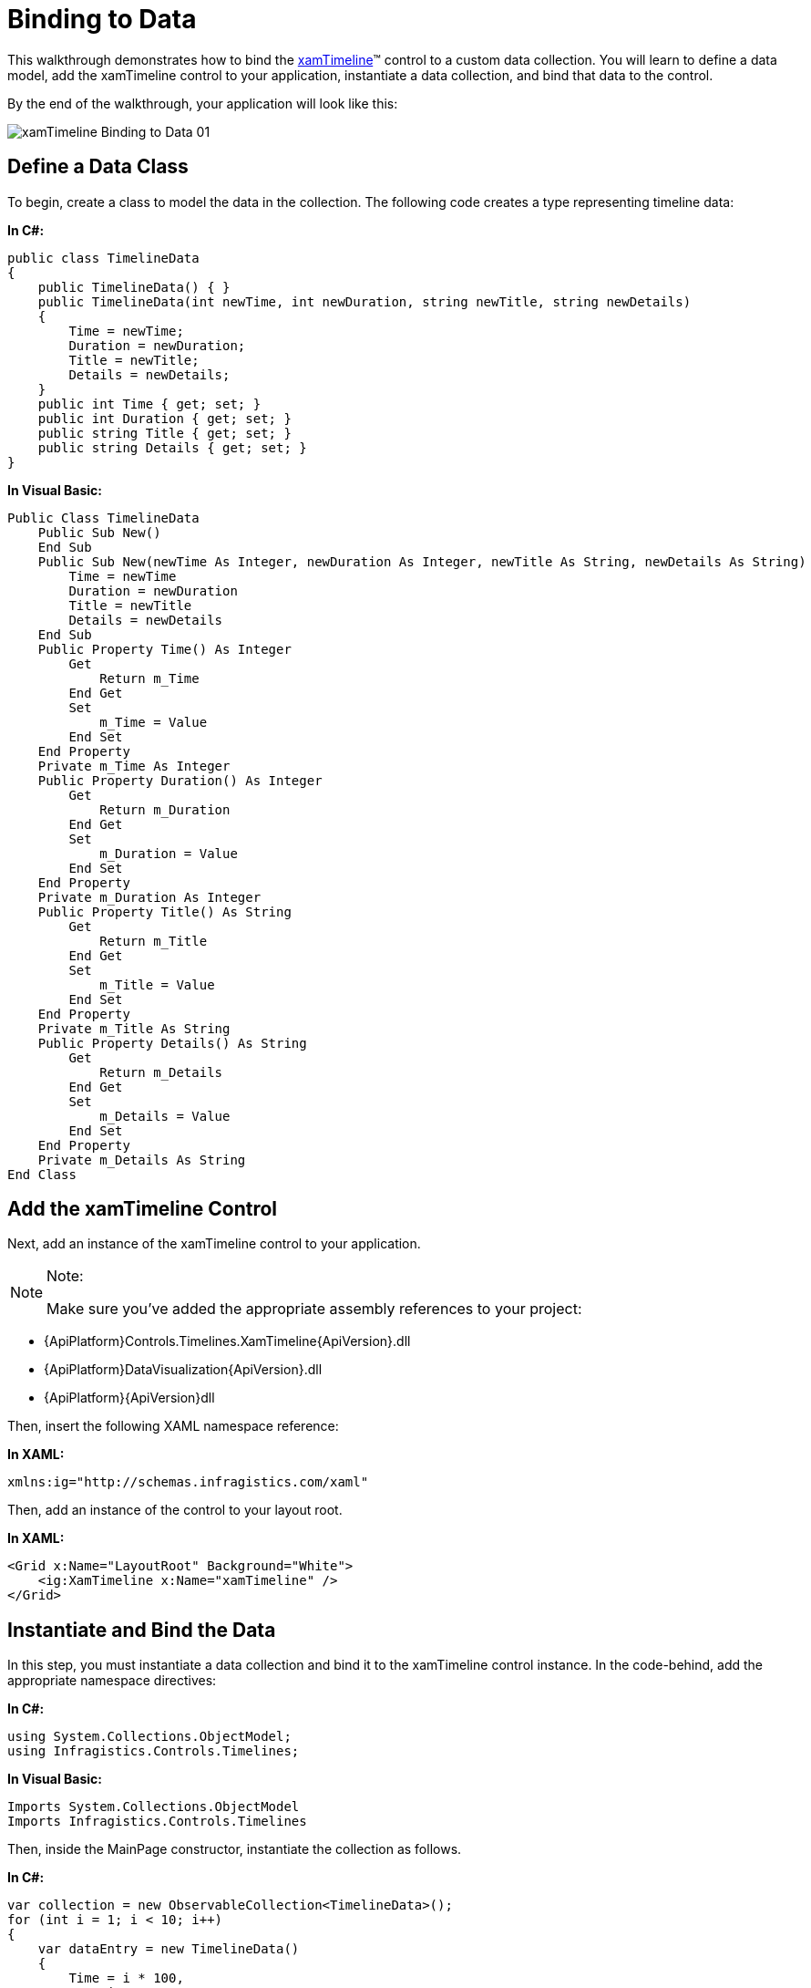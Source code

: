 ﻿////
|metadata|
{
    "name": "xamtimeline-binding-to-data-with-xamtimeline",
    "controlName": ["xamTimeline"],
    "tags": [],
    "guid": "{2FD20E5B-00B6-46F3-A79B-5616CC6CBD57}","buildFlags": [],
    "createdOn": "2016-05-25T18:21:59.9383944Z"
}
|metadata|
////

= Binding to Data

This walkthrough demonstrates how to bind the link:{ApiPlatform}controls.timelines.xamtimeline{ApiVersion}~infragistics.controls.timelines.xamtimeline.html[xamTimeline]™ control to a custom data collection. You will learn to define a data model, add the xamTimeline control to your application, instantiate a data collection, and bind that data to the control.

By the end of the walkthrough, your application will look like this:

image::images/xamTimeline_Binding_to_Data_01.png[]

== Define a Data Class

To begin, create a class to model the data in the collection. The following code creates a type representing timeline data:

*In C#:*

----
public class TimelineData
{
    public TimelineData() { }
    public TimelineData(int newTime, int newDuration, string newTitle, string newDetails)
    {
        Time = newTime;
        Duration = newDuration;
        Title = newTitle;
        Details = newDetails;
    }
    public int Time { get; set; }
    public int Duration { get; set; }
    public string Title { get; set; }
    public string Details { get; set; }
}
----

*In Visual Basic:*

----
Public Class TimelineData
    Public Sub New()
    End Sub
    Public Sub New(newTime As Integer, newDuration As Integer, newTitle As String, newDetails As String)
        Time = newTime
        Duration = newDuration
        Title = newTitle
        Details = newDetails
    End Sub
    Public Property Time() As Integer
        Get
            Return m_Time
        End Get
        Set
            m_Time = Value
        End Set
    End Property
    Private m_Time As Integer
    Public Property Duration() As Integer
        Get
            Return m_Duration
        End Get
        Set
            m_Duration = Value
        End Set
    End Property
    Private m_Duration As Integer
    Public Property Title() As String
        Get
            Return m_Title
        End Get
        Set
            m_Title = Value
        End Set
    End Property
    Private m_Title As String
    Public Property Details() As String
        Get
            Return m_Details
        End Get
        Set
            m_Details = Value
        End Set
    End Property
    Private m_Details As String
End Class
----

== Add the xamTimeline Control

Next, add an instance of the xamTimeline control to your application.

.Note:
[NOTE]
====
Make sure you’ve added the appropriate assembly references to your project:
====

* {ApiPlatform}Controls.Timelines.XamTimeline{ApiVersion}.dll
* {ApiPlatform}DataVisualization{ApiVersion}.dll
* {ApiPlatform}{ApiVersion}dll

Then, insert the following XAML namespace reference:

*In XAML:*

----
xmlns:ig="http://schemas.infragistics.com/xaml"
----

Then, add an instance of the control to your layout root.

*In XAML:*

----
<Grid x:Name="LayoutRoot" Background="White">
    <ig:XamTimeline x:Name="xamTimeline" />
</Grid>
----

== Instantiate and Bind the Data

In this step, you must instantiate a data collection and bind it to the xamTimeline control instance. In the code-behind, add the appropriate namespace directives:

*In C#:*

----
using System.Collections.ObjectModel;
using Infragistics.Controls.Timelines;
----

*In Visual Basic:*

----
Imports System.Collections.ObjectModel
Imports Infragistics.Controls.Timelines
----

Then, inside the MainPage constructor, instantiate the collection as follows.

*In C#:*

----
var collection = new ObservableCollection<TimelineData>();
for (int i = 1; i < 10; i++)
{
    var dataEntry = new TimelineData()
    {
        Time = i * 100,
        Duration = 10,
        Title = "Data Title " + i,
        Details = "Data Description " + i
    };
    collection.Add(dataEntry);
}
----

*In Visual Basic:*

----
Dim collection As New ObservableCollection(Of TimelineData)()
For i As Integer = 1 To 9
    Dim dataEntry As New TimelineData() With { _
        Key .Time = i * 100, _
        Key .Duration = 10, _
        Key .Title = "Data Title " & i, _
        Key .Details = "Data Description " & i _
    }
    collection.Add(dataEntry)
Next
----

Now, instantiate a NumericTimeSeries object and bind it to this collection.

*In C#:*

----
var series = new NumericTimeSeries();
series.Title = "Series With Data Binding";
series.DataSource = collection;
----

*In Visual Basic:*

----
Dim series As New NumericTimeSeries()
series.Title = "Series With Data Binding"
series.DataSource = collection
----

== Data Mapping

Finally, you must define the DataMapping and add the series to the xamTimeline control’s Series collection. The DataMapping string allows you to define the mapping between data source members and the characteristics of each timeline entry. In this case, the string consists of four statements that map the Time, Duration, Title, and Details of each timeline entry to identically-named members of the data source.

*In C#:*

----
series.DataMapping = "Time=Time;Duration=Duration;Title=Title;Details=Details";
this.xamTimeline.Series.Add(series);
----

*In Visual Basic:*

----
series.DataMapping = "Time=Time;Duration=Duration;Title=Title;Details=Details"
Me.xamTimeline.Series.Add(series)
----

== Run the Application

At this point, you’ve successfully bound the xamTimeline control to a custom data collection. Your application should now display as shown.

image::images/xamTimeline_Binding_to_Data_01.png[]

== Complete Code Sample

The following code listings show you the full example implemented in context.

== View

*In XAML:*

----
<UserControl x:Class="Application1.MainPage"
    xmlns="http://schemas.microsoft.com/winfx/2006/xaml/presentation"
    xmlns:x="http://schemas.microsoft.com/winfx/2006/xaml"
    xmlns:d="http://schemas.microsoft.com/expression/blend/2008"
    xmlns:mc="http://schemas.openxmlformats.org/markup-compatibility/2006"
    xmlns:ig="http://schemas.infragistics.com/xaml"
    mc:Ignorable="d"
    d:DesignHeight="300" d:DesignWidth="400">
    <Grid x:Name="LayoutRoot" Background="White">
        <ig:XamTimeline x:Name="xamTimeline" />
    </Grid>
</UserControl>
----

== Code Behind

*In C#:*

----
using System.Windows.Controls; 
using System.Collections.ObjectModel;
using Infragistics.Controls.Timelines;
namespace Application1
{
    public partial class MainPage : UserControl
    {
        public MainPage()
        {
            InitializeComponent();
            var collection = new ObservableCollection<TimelineData>();
            for (int i = 1; i < 10; i++)
            {
                var dataEntry = new TimelineData()
                {
                    Time = i * 100,
                    Duration = 10,
                    Title = "Data Title " + i,
                    Details = "Data Description " + i
                };
                collection.Add(dataEntry);
            }
            var series = new NumericTimeSeries();
            series.Title = "Series With Data Binding";
            series.DataSource = collection;
            series.DataMapping = "Time=Time;Duration=Duration;Title=Title;Details=Details";
            this.xamTimeline.Series.Add(series);
        }
    }
    public class TimelineData
    {
        public TimelineData() { }
        public TimelineData(int newTime, int newDuration, string newTitle, string newDetails)
        {
            Time = newTime;
            Duration = newDuration;
            Title = newTitle;
            Details = newDetails;
        }
        public int Time { get; set; }
        public int Duration { get; set; }
        public string Title { get; set; }
        public string Details { get; set; }
    }
}
----

*In Visual Basic:*

----
Imports System.Windows.Controls
Imports System.Collections.ObjectModel
Imports Infragistics.Controls.Timelines
Namespace Application1
    Public Partial Class MainPage
        Inherits UserControl
        Public Sub New()
            InitializeComponent()
            Dim collection As New ObservableCollection(Of TimelineData)()
            For i As Integer = 1 To 9
                Dim dataEntry As New TimelineData() With { _
                    Key .Time = i * 100, _
                    Key .Duration = 10, _
                    Key .Title = "Data Title " & i, _
                    Key .Details = "Data Description " & i _
                }
                collection.Add(dataEntry)
            Next
            Dim series As New NumericTimeSeries()
            series.Title = "Series With Data Binding"
            series.DataSource = collection
            series.DataMapping = "Time=Time;Duration=Duration;Title=Title;Details=Details"
            Me.xamTimeline.Series.Add(series)
        End Sub
    End Class
    Public Class TimelineData
        Public Sub New()
        End Sub
        Public Sub New(newTime As Integer, newDuration As Integer, newTitle As String, newDetails As String)
            Time = newTime
            Duration = newDuration
            Title = newTitle
            Details = newDetails
        End Sub
        Public Property Time() As Integer
            Get
                Return m_Time
            End Get
            Set
                m_Time = Value
            End Set
        End Property
        Private m_Time As Integer
        Public Property Duration() As Integer
            Get
                Return m_Duration
            End Get
            Set
                m_Duration = Value
            End Set
        End Property
        Private m_Duration As Integer
        Public Property Title() As String
            Get
                Return m_Title
            End Get
            Set
                m_Title = Value
            End Set
        End Property
        Private m_Title As String
        Public Property Details() As String
            Get
                Return m_Details
            End Get
            Set
                m_Details = Value
            End Set
        End Property
        Private m_Details As String
    End Class
End Namespace
----